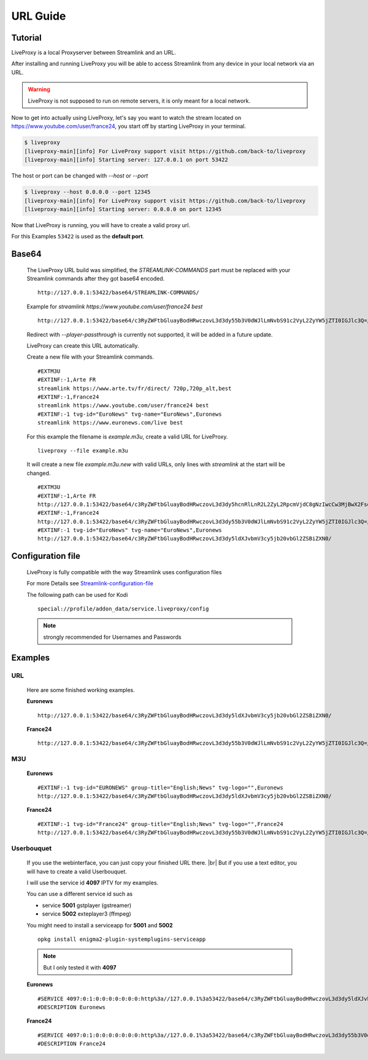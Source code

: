 .. _url:

.. |br| raw:: html

  <br />

*********
URL Guide
*********

Tutorial
--------

LiveProxy is a local Proxyserver between Streamlink and an URL.

After installing and running LiveProxy you will be able to access Streamlink
from any device in your local network via an URL.

.. WARNING::
    LiveProxy is not supposed to run on remote servers,
    it is only meant for a local network.

Now to get into actually using LiveProxy, let's say you want to watch the
stream located on https://www.youtube.com/user/france24, you start off by
starting LiveProxy in your terminal.

.. code-block:: console

    $ liveproxy
    [liveproxy-main][info] For LiveProxy support visit https://github.com/back-to/liveproxy
    [liveproxy-main][info] Starting server: 127.0.0.1 on port 53422

The host or port can be changed with `--host` or `--port`

.. code-block:: console

    $ liveproxy --host 0.0.0.0 --port 12345
    [liveproxy-main][info] For LiveProxy support visit https://github.com/back-to/liveproxy
    [liveproxy-main][info] Starting server: 0.0.0.0 on port 12345

Now that LiveProxy is running, you will have to create a valid proxy url.

For this Examples ``53422`` is used as the **default port**.

Base64
------

  The LiveProxy URL build was simplified,
  the `STREAMLINK-COMMANDS` part must be replaced with your Streamlink commands
  after they got base64 encoded.

  ::

    http://127.0.0.1:53422/base64/STREAMLINK-COMMANDS/

  Example for `streamlink https://www.youtube.com/user/france24 best`

  ::

    http://127.0.0.1:53422/base64/c3RyZWFtbGluayBodHRwczovL3d3dy55b3V0dWJlLmNvbS91c2VyL2ZyYW5jZTI0IGJlc3Q=/

  Redirect with `--player-passthrough` is currently not supported,
  it will be added in a future update.

  LiveProxy can create this URL automatically.

  Create a new file with your Streamlink commands.

  ::

      #EXTM3U
      #EXTINF:-1,Arte FR
      streamlink https://www.arte.tv/fr/direct/ 720p,720p_alt,best
      #EXTINF:-1,France24
      streamlink https://www.youtube.com/user/france24 best
      #EXTINF:-1 tvg-id="EuroNews" tvg-name="EuroNews",Euronews
      streamlink https://www.euronews.com/live best

  For this example the filename is `example.m3u`,
  create a valid URL for LiveProxy.

  ::

      liveproxy --file example.m3u

  It will create a new file `example.m3u.new` with valid URLs,
  only lines with `streamlink` at the start will be changed.

  ::

      #EXTM3U
      #EXTINF:-1,Arte FR
      http://127.0.0.1:53422/base64/c3RyZWFtbGluayBodHRwczovL3d3dy5hcnRlLnR2L2ZyL2RpcmVjdC8gNzIwcCw3MjBwX2FsdCxiZXN0/
      #EXTINF:-1,France24
      http://127.0.0.1:53422/base64/c3RyZWFtbGluayBodHRwczovL3d3dy55b3V0dWJlLmNvbS91c2VyL2ZyYW5jZTI0IGJlc3Q=/
      #EXTINF:-1 tvg-id="EuroNews" tvg-name="EuroNews",Euronews
      http://127.0.0.1:53422/base64/c3RyZWFtbGluayBodHRwczovL3d3dy5ldXJvbmV3cy5jb20vbGl2ZSBiZXN0/


Configuration file
------------------

  LiveProxy is fully compatible with the way Streamlink uses configuration files

  For more Details see `Streamlink-configuration-file`_

  The following path can be used for Kodi

  ::

    special://profile/addon_data/service.liveproxy/config

  .. Note:: strongly recommended for Usernames and Passwords

.. _Streamlink-configuration-file: https://streamlink.github.io/cli.html#configuration-file


Examples
--------

URL
^^^

  Here are some finished working examples.

  **Euronews**

  ::

      http://127.0.0.1:53422/base64/c3RyZWFtbGluayBodHRwczovL3d3dy5ldXJvbmV3cy5jb20vbGl2ZSBiZXN0/

  **France24**

  ::

      http://127.0.0.1:53422/base64/c3RyZWFtbGluayBodHRwczovL3d3dy55b3V0dWJlLmNvbS91c2VyL2ZyYW5jZTI0IGJlc3Q=/

M3U
^^^

  **Euronews**

  ::

    #EXTINF:-1 tvg-id="EURONEWS" group-title="English;News" tvg-logo="",Euronews
    http://127.0.0.1:53422/base64/c3RyZWFtbGluayBodHRwczovL3d3dy5ldXJvbmV3cy5jb20vbGl2ZSBiZXN0/

  **France24**

  ::

    #EXTINF:-1 tvg-id="France24" group-title="English;News" tvg-logo="",France24
    http://127.0.0.1:53422/base64/c3RyZWFtbGluayBodHRwczovL3d3dy55b3V0dWJlLmNvbS91c2VyL2ZyYW5jZTI0IGJlc3Q=/


Userbouquet
^^^^^^^^^^^

  If you use the webinterface, you can just copy your finished URL there. |br|
  But if you use a text editor, you will have to create a valid Userbouquet.

  I will use the service id **4097** IPTV for my examples.

  You can use a different service id such as

  - service **5001** gstplayer (gstreamer)
  - service **5002** exteplayer3 (ffmpeg)

  You might need to install a serviceapp for **5001** and **5002**

  ::

    opkg install enigma2-plugin-systemplugins-serviceapp

  .. note::

      But I only tested it with **4097**

  **Euronews**

  ::

    #SERVICE 4097:0:1:0:0:0:0:0:0:0:http%3a//127.0.0.1%3a53422/base64/c3RyZWFtbGluayBodHRwczovL3d3dy5ldXJvbmV3cy5jb20vbGl2ZSBiZXN0/:Euronews
    #DESCRIPTION Euronews

  **France24**

  ::

    #SERVICE 4097:0:1:0:0:0:0:0:0:0:http%3a//127.0.0.1%3a53422/base64/c3RyZWFtbGluayBodHRwczovL3d3dy55b3V0dWJlLmNvbS91c2VyL2ZyYW5jZTI0IGJlc3Q=/:France24
    #DESCRIPTION France24
